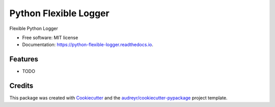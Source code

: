 ======================
Python Flexible Logger
======================


.. image:: https://img.shields.io/pypi/v/python_flexible_logger.svg
        :target: https://pypi.python.org/pypi/python_flexible_logger

.. image:: https://img.shields.io/travis/alertua/python_flexible_logger.svg
        :target: https://travis-ci.com/alertua/python_flexible_logger

.. image:: https://readthedocs.org/projects/python-flexible-logger/badge/?version=latest
        :target: https://python-flexible-logger.readthedocs.io/en/latest/?badge=latest
        :alt: Documentation Status




Flexible Python Logger


* Free software: MIT license
* Documentation: https://python-flexible-logger.readthedocs.io.


Features
--------

* TODO

Credits
-------

This package was created with Cookiecutter_ and the `audreyr/cookiecutter-pypackage`_ project template.

.. _Cookiecutter: https://github.com/audreyr/cookiecutter
.. _`audreyr/cookiecutter-pypackage`: https://github.com/audreyr/cookiecutter-pypackage
